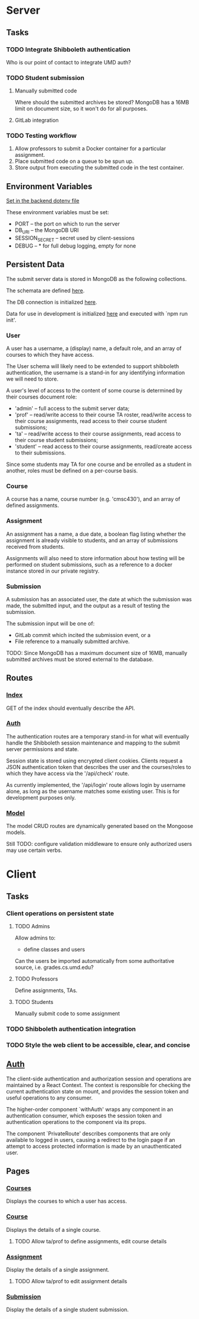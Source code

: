 
* Server

** Tasks

*** TODO Integrate Shibboleth authentication

Who is our point of contact to integrate UMD auth?

*** TODO Student submission

**** Manually submitted code

Where should the submitted archives be stored? MongoDB has a
16MB limit on document size, so it won't do for all purposes.

**** GitLab integration

*** TODO Testing workflow

1. Allow professors to submit a Docker container for a
   particular assignment.
2. Place submitted code on a queue to be spun up.
3. Store output from executing the submitted code in the
   test container.

** Environment Variables

[[./backend/.env][Set in the backend dotenv file]]

These environment variables must be set:
- PORT -- the port on which to run the server
- DB_URI -- the MongoDB URI
- SESSION_SECRET -- secret used by client-sessions
- DEBUG -- * for full debug logging, empty for none

** Persistent Data

The submit server data is stored in MongoDB as the following
collections.

The schemata are defined [[./backend/model/schema.js][here]].

The DB connection is initialized [[./backend/model/index.js][here]].

Data for use in development is initialized [[./backend/bin/initDB][here]]
  and executed with `npm run init'.

*** User

A user has a username, a (display) name, a default role, and
an array of courses to which they have access.

The User schema will likely need to be extended to support
shibboleth authentication, the username is a stand-in for any
identifying information we will need to store.

A user's level of access to the content of some course is
determined by their courses document role:
- 'admin'   -- full access to the submit server data;
- 'prof'    -- read/write access to their course TA roster,
               read/write access to their course assignments,
               read access to their course student submissions;
- 'ta'      -- read/write access to their course assignments,
               read access to their course student submissions;
- 'student' -- read access to their course assignments,
               read/create access to their submissions.

Since some students may TA for one course and be enrolled as a
student in another, roles must be defined on a per-course
basis.

*** Course

A course has a name, course number (e.g. 'cmsc430'), and an
array of defined assignments.

*** Assignment

An assignment has a name, a due date, a boolean flag listing
whether the assignment is already visible to students, and an
array of submissions received from students.

Assignments will also need to store information about how
testing will be performed on student submissions, such as a
reference to a docker instance stored in our private registry.

*** Submission

A submission has an associated user, the date at which the
submission was made, the submitted input, and the output as a
result of testing the submission.

The submission input will be one of:
- GitLab commit which incited the submission event, or a
- File reference to a manually submitted archive.

TODO:
Since MongoDB has a maximum document size of 16MB, manually
submitted archives must be stored external to the
database.

** Routes

*** [[./backend/routes/index.js][Index]]

GET of the index should eventually describe the API.

*** [[./backend/routes/auth.js][Auth]]

The authentication routes are a temporary stand-in for what
will eventually handle the Shibboleth session maintenance and
mapping to the submit server permissions and state.

Session state is stored using encrypted client
cookies. Clients request a JSON authentication token that
describes the user and the courses/roles to which they have
access via the '/api/check' route.

As currently implemented, the '/api/login' route allows login
by username alone, as long as the username matches some
existing user. This is for development purposes only.

*** [[./backend/routes/model.js][Model]]

The model CRUD routes are dynamically generated based on the
Mongoose models.

Still TODO: configure validation middleware to ensure only
authorized users may use certain verbs.

* Client

** Tasks

*** Client operations on persistent state

**** TODO Admins

Allow admins to:
- define classes and users

Can the users be imported automatically from some
authoritative source, i.e. grades.cs.umd.edu?

**** TODO Professors

Define assignments, TAs.

**** TODO Students

Manually submit code to some assignment

*** TODO Shibboleth authentication integration

*** TODO Style the web client to be accessible, clear, and concise


** [[./clients/web/src/components/Auth.js][Auth]]

The client-side authentication and authorization session and
operations are maintained by a React Context. The context
is responsible for checking the current authentication state
on mount, and provides the session token and useful operations
to any consumer.

The higher-order component `withAuth' wraps any component in
an authentication consumer, which exposes the session token
and authentication operations to the component via its props.

The component `PrivateRoute' describes components that are
only available to logged in users, causing a redirect to the
login page if an attempt to access protected information is
made by an unauthenticated user.

** Pages

*** [[./clients/web/src/pages/Courses.js][Courses]]

Displays the courses to which a user has access.

*** [[./clients/web/src/pages/Course.js][Course]]

Displays the details of a single course.

**** TODO Allow ta/prof to define assignments, edit course details

*** [[./clients/web/src/pages/Assignment.js][Assignment]]

Display the details of a single assignment.

**** TODO Allow ta/prof to edit assignment details

*** [[./clients/web/src/pages/Submission.js][Submission]]

Display the details of a single student submission.

